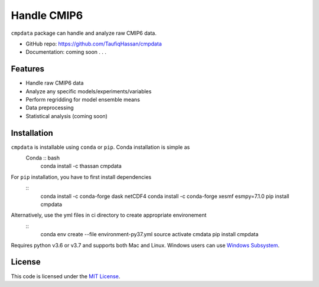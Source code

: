 ===============================
Handle CMIP6
===============================

.. image:: https://img.shields.io/travis/TaufiqHassan/cmpdata.svg
        :target: https://travis-ci.org/TaufiqHassan/cmpdata

.. image:: https://img.shields.io/pypi/v/cmpdata.svg
        :target: https://pypi.python.org/pypi/cmpdata


``cmpdata`` package can handle and analyze raw CMIP6 data.

* GitHub repo: https://github.com/TaufiqHassan/cmpdata
* Documentation: coming soon . . .

Features
--------

- Handle raw CMIP6 data
- Analyze any specific models/experiments/variables
- Perform regridding for model ensemble means
- Data preprocessing 
- Statistical analysis (coming soon)

Installation
------------

``cmpdata`` is installable using ``conda`` or ``pip``. Conda installation is simple as
 Conda :: bash
    conda install -c thassan cmpdata

For ``pip`` installation, you have to first install dependencies
 ::
    conda install -c conda-forge dask netCDF4
    conda install -c conda-forge xesmf esmpy=7.1.0
    pip install cmpdata

Alternatively, use the yml files in ci directory to create appropriate environement
 ::
    conda env create --file environment-py37.yml
    source activate cmdata
    pip install cmpdata

Requires python v3.6 or v3.7 and supports both Mac and Linux. Windows users can use `Windows Subsystem`_.

.. _`Windows Subsystem`: https://docs.microsoft.com/en-us/windows/wsl/install-win10


License
-------

This code is licensed under the `MIT License`_.

.. _`MIT License`: https://opensource.org/licenses/MIT
